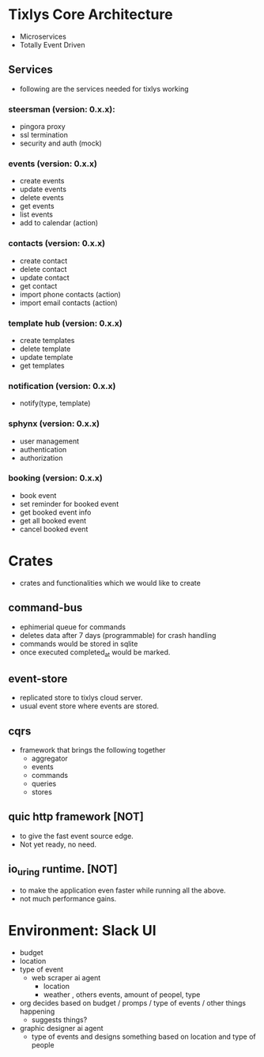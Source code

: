 * Tixlys Core Architecture
- Microservices
- Totally Event Driven
** Services
- following are the services needed for tixlys working
*** steersman (version: 0.x.x):
- pingora proxy
- ssl termination
- security and auth (mock)
*** events (version: 0.x.x)
- create events
- update events
- delete events
- get events
- list events
- add to calendar (action)
*** contacts (version: 0.x.x)
- create contact
- delete contact
- update contact
- get contact
- import phone contacts (action)
- import email contacts (action)
*** template hub (version: 0.x.x)
- create templates
- delete template
- update template
- get templates
*** notification (version: 0.x.x)
- notify(type, template)
*** sphynx (version: 0.x.x)
- user management
- authentication
- authorization
*** booking (version: 0.x.x)
- book event
- set reminder for booked event
- get booked event info
- get all booked event
- cancel booked event


* Crates
- crates and functionalities which we would like to create
** command-bus
- ephimerial queue for commands
- deletes data after 7 days (programmable) for crash handling
- commands would be stored in sqlite
- once executed completed_at would be marked.
** event-store
- replicated store to tixlys cloud server.
- usual event store where events are stored.
** cqrs
- framework that brings the following together
  + aggregator
  + events
  + commands
  + queries
  + stores
** quic http framework [NOT]
- to give the fast event source edge.
- Not yet ready, no need.
** io_uring runtime. [NOT]
- to make the application even faster while running all the above.
- not much performance gains.











* Environment: Slack UI
- budget
- location
- type of event
  - web scraper ai agent
    - location
    - weather , others events, amount of peopel, type

- org decides based on budget / promps / type of events / other things happening
  - suggests things?

- graphic designer ai agent
  - type of events and designs something based on location and type of people
